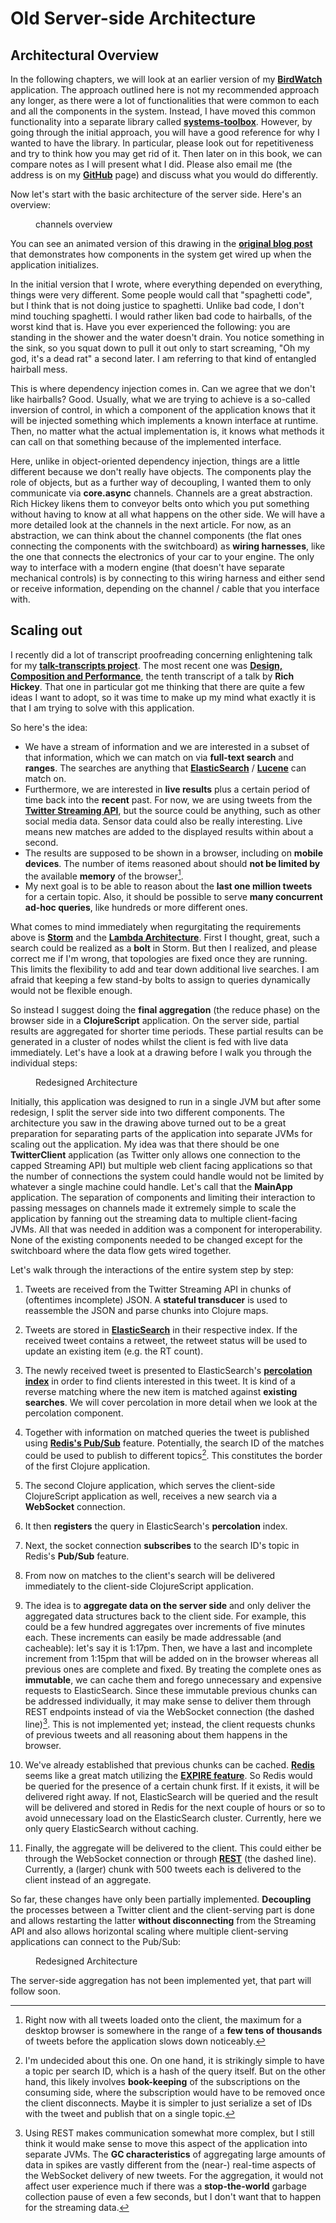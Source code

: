 * Old Server-side Architecture
  :PROPERTIES:
  :CUSTOM_ID: old-server-side-architecture
  :END:

** Architectural Overview
   :PROPERTIES:
   :CUSTOM_ID: architectural-overview
   :END:

In the following chapters, we will look at an earlier version of my
*[[https://github.com/matthiasn/BirdWatch][BirdWatch]]* application. The
approach outlined here is not my recommended approach any longer, as
there were a lot of functionalities that were common to each and all the
components in the system. Instead, I have moved this common
functionality into a separate library called
*[[https://github.com/matthiasn/systems-toolbox][systems-toolbox]]*.
However, by going through the initial approach, you will have a good
reference for why I wanted to have the library. In particular, please
look out for repetitiveness and try to think how you may get rid of it.
Then later on in this book, we can compare notes as I will present what
I did. Please also email me (the address is on my
*[[https://github.com/matthiasn][GitHub]]* page) and discuss what you
would do differently.

Now let's start with the basic architecture of the server side. Here's
an overview:

#+CAPTION: channels overview
[[file:images/bw-channels.png]]

You can see an animated version of this drawing in the
*[[http://matthiasnehlsen.com/blog/2014/09/24/Building-Systems-in-Clojure-1/][original
blog post]]* that demonstrates how components in the system get wired up
when the application initializes.

In the initial version that I wrote, where everything depended on
everything, things were very different. Some people would call that
"spaghetti code", but I think that is not doing justice to spaghetti.
Unlike bad code, I don't mind touching spaghetti. I would rather liken
bad code to hairballs, of the worst kind that is. Have you ever
experienced the following: you are standing in the shower and the water
doesn't drain. You notice something in the sink, so you squat down to
pull it out only to start screaming, "Oh my god, it's a dead rat" a
second later. I am referring to that kind of entangled hairball mess.

This is where dependency injection comes in. Can we agree that we don't
like hairballs? Good. Usually, what we are trying to achieve is a
so-called inversion of control, in which a component of the application
knows that it will be injected something which implements a known
interface at runtime. Then, no matter what the actual implementation is,
it knows what methods it can call on that something because of the
implemented interface.

Here, unlike in object-oriented dependency injection, things are a
little different because we don't really have objects. The components
play the role of objects, but as a further way of decoupling, I wanted
them to only communicate via *core.async* channels. Channels are a great
abstraction. Rich Hickey likens them to conveyor belts onto which you
put something without having to know at all what happens on the other
side. We will have a more detailed look at the channels in the next
article. For now, as an abstraction, we can think about the channel
components (the flat ones connecting the components with the
switchboard) as *wiring harnesses*, like the one that connects the
electronics of your car to your engine. The only way to interface with a
modern engine (that doesn't have separate mechanical controls) is by
connecting to this wiring harness and either send or receive
information, depending on the channel / cable that you interface with.

** Scaling out
   :PROPERTIES:
   :CUSTOM_ID: scaling-out
   :END:

I recently did a lot of transcript proofreading concerning enlightening
talk for my
*[[https://github.com/matthiasn/talk-transcripts][talk-transcripts
project]]*. The most recent one was
*[[https://github.com/matthiasn/talk-transcripts/blob/master/Hickey_Rich/DesignCompositionPerformance.md][Design,
Composition and Performance]]*, the tenth transcript of a talk by *Rich
Hickey*. That one in particular got me thinking that there are quite a
few ideas I want to adopt, so it was time to make up my mind what
exactly it is that I am trying to solve with this application.

So here's the idea:

- We have a stream of information and we are interested in a subset of
  that information, which we can match on via *full-text search* and
  *ranges*. The searches are anything that
  *[[http://www.elasticsearch.com][ElasticSearch]]* /
  *[[http://lucene.apache.org][Lucene]]* can match on.
- Furthermore, we are interested in *live results* plus a certain period
  of time back into the *recent* past. For now, we are using tweets from
  the *[[https://dev.twitter.com/streaming/overview][Twitter Streaming
  API]]*, but the source could be anything, such as other social media
  data. Sensor data could also be really interesting. Live means new
  matches are added to the displayed results within about a second.
- The results are supposed to be shown in a browser, including on
  *mobile devices*. The number of items reasoned about should *not be
  limited by* the available *memory* of the browser[fn:1].
- My next goal is to be able to reason about the *last one million
  tweets* for a certain topic. Also, it should be possible to serve
  *many concurrent ad-hoc queries*, like hundreds or more different
  ones.

What comes to mind immediately when regurgitating the requirements above
is *[[https://storm.apache.org][Storm]]* and the
*[[http://lambda-architecture.net][Lambda Architecture]]*. First I
thought, great, such a search could be realized as a *bolt* in Storm.
But then I realized, and please correct me if I'm wrong, that topologies
are fixed once they are running. This limits the flexibility to add and
tear down additional live searches. I am afraid that keeping a few
stand-by bolts to assign to queries dynamically would not be flexible
enough.

So instead I suggest doing the *final aggregation* (the reduce phase) on
the browser side in a *ClojureScript* application. On the server side,
partial results are aggregated for shorter time periods. These partial
results can be generated in a cluster of nodes whilst the client is fed
with live data immediately. Let's have a look at a drawing before I walk
you through the individual steps:

#+CAPTION: Redesigned Architecture
[[file:images/redesign.png]]

Initially, this application was designed to run in a single JVM but
after some redesign, I split the server side into two different
components. The architecture you saw in the drawing above turned out to
be a great preparation for separating parts of the application into
separate JVMs for scaling out the application. My idea was that there
should be one *TwitterClient* application (as Twitter only allows one
connection to the capped Streaming API) but multiple web client facing
applications so that the number of connections the system could handle
would not be limited by whatever a single machine could handle. Let's
call that the *MainApp* application. The separation of components and
limiting their interaction to passing messages on channels made it
extremely simple to scale the application by fanning out the streaming
data to multiple client-facing JVMs. All that was needed in addition was
a component for interoperability. None of the existing components needed
to be changed except for the switchboard where the data flow gets wired
together.

Let's walk through the interactions of the entire system step by step:

1.  Tweets are received from the Twitter Streaming API in chunks of
    (oftentimes incomplete) JSON. A *stateful transducer* is used to
    reassemble the JSON and parse chunks into Clojure maps.

2.  Tweets are stored in
    *[[http://www.elasticsearch.com][ElasticSearch]]* in their
    respective index. If the received tweet contains a retweet, the
    retweet status will be used to update an existing item (e.g. the RT
    count).

3.  The newly received tweet is presented to ElasticSearch's
    *[[http://www.elasticsearch.org/guide/en/elasticsearch/reference/current/search-percolate.html][percolation
    index]]* in order to find clients interested in this tweet. It is
    kind of a reverse matching where the new item is matched against
    *existing searches*. We will cover percolation in more detail when
    we look at the percolation component.

4.  Together with information on matched queries the tweet is published
    using *[[http://redis.io/topics/pubsub][Redis's Pub/Sub]]* feature.
    Potentially, the search ID of the matches could be used to publish
    to different topics[fn:2]. This constitutes the border of the first
    Clojure application.

5.  The second Clojure application, which serves the client-side
    ClojureScript application as well, receives a new search via a
    *WebSocket* connection.

6.  It then *registers* the query in ElasticSearch's *percolation*
    index.

7.  Next, the socket connection *subscribes* to the search ID's topic in
    Redis's *Pub/Sub* feature.

8.  From now on matches to the client's search will be delivered
    immediately to the client-side ClojureScript application.

9.  The idea is to *aggregate data on the server side* and only deliver
    the aggregated data structures back to the client side. For example,
    this could be a few hundred aggregates over increments of five
    minutes each. These increments can easily be made addressable (and
    cacheable): let's say it is 1:17pm. Then, we have a last and
    incomplete increment from 1:15pm that will be added on in the
    browser whereas all previous ones are complete and fixed. By
    treating the complete ones as *immutable*, we can cache them and
    forego unnecessary and expensive requests to ElasticSearch. Since
    these immutable previous chunks can be addressed individually, it
    may make sense to deliver them through REST endpoints instead of via
    the WebSocket connection (the dashed line)[fn:3]. This is not
    implemented yet; instead, the client requests chunks of previous
    tweets and all reasoning about them happens in the browser.

10. We've already established that previous chunks can be cached.
    *[[http://redis.io][Redis]]* seems like a great match utilizing the
    *[[http://redis.io/commands/expire][EXPIRE feature]]*. So Redis
    would be queried for the presence of a certain chunk first. If it
    exists, it will be delivered right away. If not, ElasticSearch will
    be queried and the result will be delivered and stored in Redis for
    the next couple of hours or so to avoid unnecessary load on the
    ElasticSearch cluster. Currently, here we only query ElasticSearch
    without caching.

11. Finally, the aggregate will be delivered to the client. This could
    either be through the WebSocket connection or through
    *[[http://en.wikipedia.org/wiki/Representational_state_transfer][REST]]*
    (the dashed line). Currently, a (larger) chunk with 500 tweets each
    is delivered to the client instead of an aggregate.

So far, these changes have only been partially implemented. *Decoupling*
the processes between a Twitter client and the client-serving part is
done and allows restarting the latter *without disconnecting* from the
Streaming API and also allows horizontal scaling where multiple
client-serving applications can connect to the Pub/Sub:

#+CAPTION: Redesigned Architecture
[[file:images/overview.png]]

The server-side aggregation has not been implemented yet, that part will
follow soon.

[fn:1] Right now with all tweets loaded onto the client, the maximum for
       a desktop browser is somewhere in the range of a *few tens of
       thousands* of tweets before the application slows down
       noticeably.

[fn:2] I'm undecided about this one. On one hand, it is strikingly
       simple to have a topic per search ID, which is a hash of the
       query itself. But on the other hand, this likely involves
       *book-keeping* of the subscriptions on the consuming side, where
       the subscription would have to be removed once the client
       disconnects. Maybe it is simpler to just serialize a set of IDs
       with the tweet and publish that on a single topic.

[fn:3] Using REST makes communication somewhat more complex, but I still
       think it would make sense to move this aspect of the application
       into separate JVMs. The *GC characteristics* of aggregating large
       amounts of data in spikes are vastly different from the (near-)
       real-time aspects of the WebSocket delivery of new tweets. For
       the aggregation, it would not affect user experience much if
       there was a *stop-the-world* garbage collection pause of even a
       few seconds, but I don't want that to happen for the streaming
       data.
